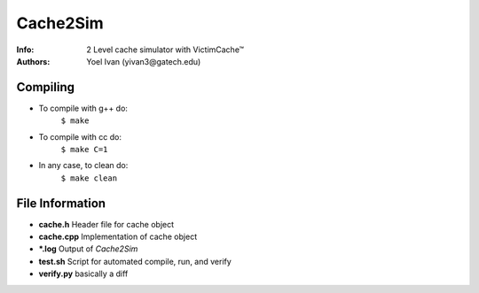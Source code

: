 =========
Cache2Sim
=========
:Info: 2 Level cache simulator with VictimCache™
:Authors: Yoel Ivan (yivan3@gatech.edu)

Compiling
=========

+ To compile with g++ do:
    ``$ make``

+ To compile with cc do:
    ``$ make C=1``

+ In any case, to clean do:
    ``$ make clean``
    
File Information
================

+ **cache.h** Header file for cache object

+ **cache.cpp** Implementation of cache object

+ **\*.log** Output of *Cache2Sim* 

+ **test.sh** Script for automated compile, run, and verify

+ **verify.py** basically a diff

    

